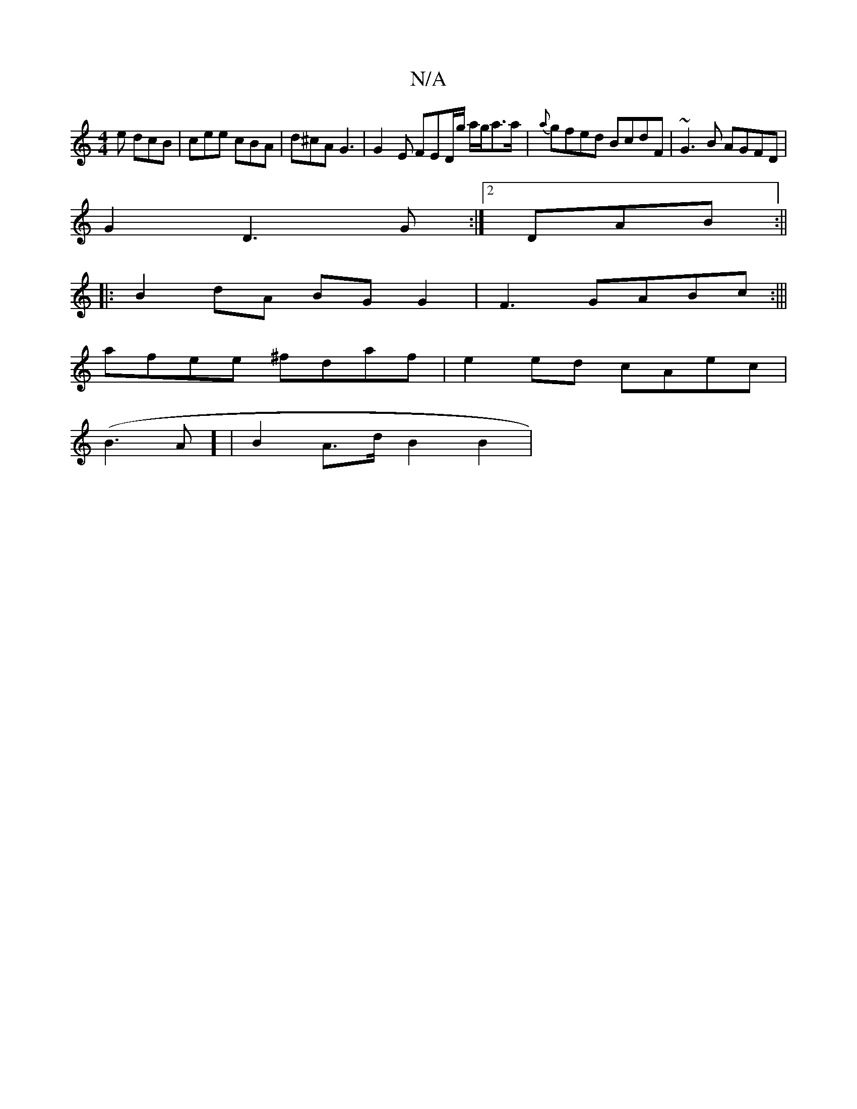 X:1
T:N/A
M:4/4
R:N/A
K:Cmajor
e dcB | cee cBA | d^cA G3 | G2-E FED/2g/2/ a/g/a>a|{a}gfed BcdF|~G3B AGFD|
G2 D3 G :|2 DAB :||
|:B2 dA BG G2|F3 GABc:|||
afee ^fdaf|e2 ed cAec|
(B3 A] |B2 A3/d/ B2B2|

A2 A>B A2 |G2 B2 c2 | (3dBd e2c2